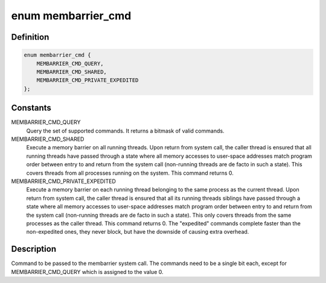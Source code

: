 .. -*- coding: utf-8; mode: rst -*-
.. src-file: include/uapi/linux/membarrier.h

.. _`membarrier_cmd`:

enum membarrier_cmd
===================

.. c:type:: enum membarrier_cmd

    membarrier system call command

.. _`membarrier_cmd.definition`:

Definition
----------

.. code-block:: c

    enum membarrier_cmd {
        MEMBARRIER_CMD_QUERY,
        MEMBARRIER_CMD_SHARED,
        MEMBARRIER_CMD_PRIVATE_EXPEDITED
    };

.. _`membarrier_cmd.constants`:

Constants
---------

MEMBARRIER_CMD_QUERY
    Query the set of supported commands. It returns
    a bitmask of valid commands.

MEMBARRIER_CMD_SHARED
    Execute a memory barrier on all running threads.
    Upon return from system call, the caller thread
    is ensured that all running threads have passed
    through a state where all memory accesses to
    user-space addresses match program order between
    entry to and return from the system call
    (non-running threads are de facto in such a
    state). This covers threads from all processes
    running on the system. This command returns 0.

MEMBARRIER_CMD_PRIVATE_EXPEDITED
    Execute a memory barrier on each running
    thread belonging to the same process as the current
    thread. Upon return from system call, the
    caller thread is ensured that all its running
    threads siblings have passed through a state
    where all memory accesses to user-space
    addresses match program order between entry
    to and return from the system call
    (non-running threads are de facto in such a
    state). This only covers threads from the
    same processes as the caller thread. This
    command returns 0. The "expedited" commands
    complete faster than the non-expedited ones,
    they never block, but have the downside of
    causing extra overhead.

.. _`membarrier_cmd.description`:

Description
-----------

Command to be passed to the membarrier system call. The commands need to
be a single bit each, except for MEMBARRIER_CMD_QUERY which is assigned to
the value 0.

.. This file was automatic generated / don't edit.

